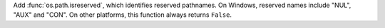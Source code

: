 Add :func:`os.path.isreserved`, which identifies reserved pathnames. On
Windows, reserved names include "NUL", "AUX" and "CON". On other platforms,
this function always returns ``False``.
